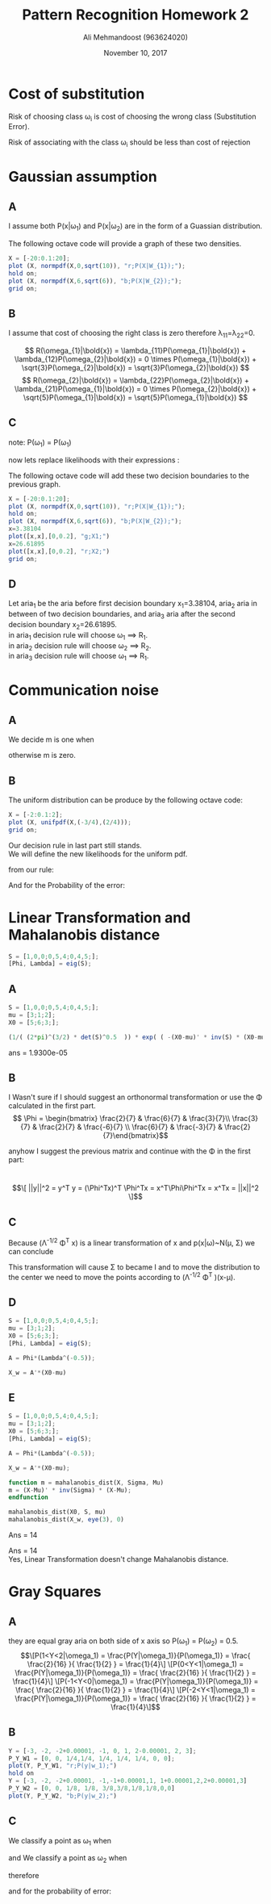 #+Title: Pattern Recognition Homework 2
#+Author: Ali Mehmandoost (963624020)
#+Date: November 10, 2017

\newpage

* Cost of substitution
Risk of choosing class \omega_{i} is cost of choosing the wrong class  (Substitution Error).
\begin{equation}
\[ R(\omega_{i}|\bold{x}) = \lambda_{s}(1-P(\omega_{i}|\bold{x}))  \]
\end{equation}
Risk of associating \bold{x} with the class \omega_{i} should be less than cost of rejection
\begin{equation}
\[  \lambda_{s}(1-P(\omega_{i}|\bold{x})) \leq \lambda_{r} \implies P(\omega_{i}|\bold{x}) \geq 1- \frac {\lambda_{r}}{\lambda_{s}} \]
\end{equation}

* Gaussian assumption

** A
I assume both P(x|\omega_{1}) and P(x|\omega_{2}) are in the form of a Guassian distribution.
\begin{equation}
\[ P(x|\omega_{1}) = k_{1}e^{-\frac{x^2}{20}} = 
\frac{1}{\sqrt{ 2 \pi \sigma_{1}^2}}    e^{- \frac{(x-\mu)^2}{2\sigma^2} } 
\implies \mu = 0,\ \sigma^2 = 10,\ k_{1} = \frac{1}{\sqrt{20 \pi} } \]
\end{equation}

\begin{equation}
\[ P(x|\omega_{2}) = k_{2}e^{-\frac{(x-6)^2}{12}} = 
\frac{1}{\sqrt{ 2 \pi \sigma_{1}^2}}    e^{- \frac{(x-\mu)^2}{2\sigma^2} } 
\implies \mu = 6,\ \sigma^2 = 6,\ k_{2} = \frac{1}{\sqrt{12 \pi} } \]
\end{equation}

The following octave code will provide a graph of these two densities. 

#+begin_src octave
X = [-20:0.1:20];
plot (X, normpdf(X,0,sqrt(10)), "r;P(X|W_{1});");
hold on;
plot (X, normpdf(X,6,sqrt(6)), "b;P(X|W_{2});");
grid on;
#+end_src

[[./graphs/hw2_1.png]]

** B

I assume that cost of choosing the right class is zero therefore \lambda_{11}=\lambda_{22}=0.

\[ R(\omega_{1}|\bold{x}) = \lambda_{11}P(\omega_{1}|\bold{x}) + \lambda_{12}P(\omega_{2}|\bold{x}) = 0 \times P(\omega_{1}|\bold{x}) + \sqrt{3}P(\omega_{2}|\bold{x}) = \sqrt{3}P(\omega_{2}|\bold{x}) \]
\[ R(\omega_{2}|\bold{x}) = \lambda_{22}P(\omega_{2}|\bold{x}) + \lambda_{21}P(\omega_{1}|\bold{x}) = 0 \times P(\omega_{2}|\bold{x}) + \sqrt{5}P(\omega_{1}|\bold{x}) = \sqrt{5}P(\omega_{1}|\bold{x}) \]

** C
\begin{equation}
\[ \sqrt{3}P(\omega_{2}|\bold{x}) = \sqrt{5}P(\omega_{1}|\bold{x}) \implies  \frac{\sqrt{3}P(\bold{x} |\omega_{2}) P(\omega_{2})}{P(\bold{x})} = \frac{\sqrt{5}P(\bold{x} | \omega_{1}) P(\omega_{1})}{P(\bold{x})} \]
\end{equation}

note: P(\omega_1) = P(\omega_1)

\begin{equation}
\[ \sqrt{3}P(\bold{x} |\omega_{2}) = \sqrt{5}P(\bold{x} | \omega_{1}) \]
\end{equation}
now lets replace likelihoods with their expressions :

\begin{equation}
\[ \sqrt{3} \frac{1}{\sqrt{12 \pi} } e^{-\frac{(x-6)^2}{12}}  = \sqrt{5}\frac{1}{\sqrt{20 \pi}} e^{-\frac{x^2}{20}} \implies e^{-\frac{(x-6)^2}{12}} =  e^{-\frac{x^2}{20}} \implies \]
\[8x^2-240x+720=0 \implies x=[3.38104, 26.61895]\]
\end{equation}


The following octave code will add these two decision boundaries to the previous graph.  

#+begin_src octave
X = [-20:0.1:20];
plot (X, normpdf(X,0,sqrt(10)), "r;P(X|W_{1});");
hold on;
plot (X, normpdf(X,6,sqrt(6)), "b;P(X|W_{2});");
x=3.38104
plot([x,x],[0,0.2], "g;X1;")
x=26.61895
plot([x,x],[0,0.2], "r;X2;")
grid on;
#+end_src

[[./graphs/hw2_3.png]]

** D

Let aria_{1} be the aria before first decision boundary x_{1}=3.38104, aria_2 aria in between of two decision boundaries, and aria_3 aria after the second decision boundary  x_2=26.61895.\\
in aria_1 decision rule will choose \omega_1 \implies R_1. \\
in aria_2 decision rule will choose \omega_2 \implies R_2.\\
in aria_3 decision rule will choose \omega_1 \implies R_1.\\

\begin{equation}
\[ \int_{-\infty}^{x_1} 0P(\omega_1|x) + \lambda_{12}P(\omega_2|x)
+ \int_{x_1}^{x_2} \lambda_{21}P(\omega_1|x) + 0P(\omega_2|x)
+ \int_{x_2}^{\infty} 0P(\omega_1|x) + \lambda_{12}P(\omega_2|x)
=\]
\[
\int_{-\infty}^{x_1} \lambda_{12}P(x|\omega_2)P(\omega_2)
+ \int_{x_1}^{x_2} \lambda_{21}P(x|\omega_1) P(\omega_1)
+ \int_{x_2}^{\infty}\lambda_{12}P(x|\omega_2)P(\omega_2)
=\]
\[
\int_{-\infty}^{x_1} \sqrt{3}N(6,6)\frac{1}{2}
+ \int_{x_1}^{x_2} \sqrt{5}N(0,10)\frac{1}{2}
+ \int_{x_2}^{\infty} \sqrt{3}N(6,6)\frac{1}{2}
 \approx   0.28
 \]
\end{equation}

* Communication noise
** A
We decide m is one when 
\begin{equation}
\[ P(r|m=1)P(m=1) > P(r|m=0)P(m=0) \implies  P(r|m=1) \frac{1}{4} > P(r|m=0) \frac{3}{4} \]
\[\implies P(r|m=1) > 3P(r|m=0)\]
\end{equation}
otherwise m is zero.\\

** B
The uniform distribution can be produce by the following octave code:

#+begin_src octave
X = [-2:0.1:2];
plot (X, unifpdf(X,(-3/4),(2/4)));
grid on;
#+end_src

[[./graphs/hw3_2.png]]

Our decision rule in last part still stands.\\

We will define the new likelihoods for the uniform pdf.
\begin{equation}
\[ P(r|m=1)  
\begin{cases}
      \frac{4}{5}, & \text{if}\ \frac{1}{4} < r < \frac{6}{4} \\
      0, & \text{otherwise}
    \end{cases} \]
\[ P(r|m=0)  
\begin{cases}
      \frac{4}{5}, & \text{if}\ \frac{-3}{4} < r < \frac{2}{4} \\
      0, & \text{otherwise}
\end{cases} \]

\end{equation}

from our rule:
\begin{equation}
\[m = 
\begin{cases}
      0, & \frac{-3}{4} < r < \frac{2}{4} \\
      1, & \frac{2}{4} < r < \frac{6}{4}
\end{cases} \]

\end{equation}

And for the Probability of the error:

\begin{equation}
\[P(Error) = P(m=1|m=0).P(m=0) + P(m=0|m=1)P(m=1)= \]
\[p(\frac{1}{4}<r<\frac{2}{4} | m = 1). P(m=1)= (\frac{2}{4}-\frac{1}{4})\times\frac{4}{5}\times\frac{1}{4}=\frac{1}{20}\]
\end{equation}

* Linear Transformation and Mahalanobis distance

#+begin_src octave
S = [1,0,0;0,5,4;0,4,5;];
[Phi, Lambda] = eig(S);

#+end_src

\begin{equation}
\[ \Phi = \begin{bmatrix} 1 &0 &0 \\ 0 &-0.77011 &0.77011 \\ 0 &0.77011 &0.77011\end{bmatrix}\] 
\end{equation}

\begin{equation}
\[ \Lambda = \begin{bmatrix} 1 &0 &0\\ 0 &1 &0 \\ 0 &0 &9\end{bmatrix}\]
\end{equation}

** A
#+begin_src octave
S = [1,0,0;0,5,4;0,4,5;];
mu = [3;1;2];
X0 = [5;6;3;];

(1/( (2*pi)^(3/2) * det(S)^0.5  )) * exp( ( -(X0-mu)' * inv(S) * (X0-mu) )/2 )

#+end_src

ans =    1.9300e-05


** B

I Wasn't sure if I should suggest an orthonormal transformation or use the \Phi calculated in the first part. 
\[ \Phi = \begin{bmatrix} \frac{2}{7} & \frac{6}{7} & \frac{3}{7}\\  \frac{3}{7} & \frac{2}{7} & \frac{-6}{7} \\  \frac{6}{7} & \frac{-3}{7} & \frac{2}{7}\end{bmatrix}\]

anyhow I suggest the previous matrix and continue with the \Phi in the first part:
\begin{equation}
\[ y = \Phi^Tx = \begin{bmatrix} 1 &0 &0 \\ 0 &-0.77011 &0.77011 \\ 0 &0.77011 &0.77011\end{bmatrix}^Tx\]
\end{equation}
\\
\begin{equation}
\[ ||y||^2 = y^T y = (\Phi^Tx)^T \Phi^Tx = x^T\Phi\Phi^Tx = x^Tx = ||x||^2 \]
\end{equation}

** C

\begin{equation}
\[ \Lambda^{-1/2} \Phi^T x = \begin{bmatrix} 1 &0 &0\\ 0 &1 &0 \\ 0 &0 &9\end{bmatrix}^{-1/2}\begin{bmatrix} 1 &0 &0 \\ 0 &-0.77011 &0.77011 \\ 0 &0.77011 &0.77011\end{bmatrix}^Tx \]
\[ = \begin{bmatrix} 1 &0 &0\\ 0 &1 &0 \\ 0 &0 &0.33333\end{bmatrix}\begin{bmatrix} 1 &0 &0 \\ 0 &-0.77011 &0.77011 \\ 0 &0.77011 &0.77011\end{bmatrix}^Tx = \begin{bmatrix} 1 &0 &0 \\ 0 &-0.77011 &0.77011 \\ 0 &0.23570 &0.23570\end{bmatrix}x  \]
\end{equation}

Because (\Lambda^{-1/2} \Phi^T x) is a linear transformation of x and p(x|\omega)~N(\mu, \Sigma) we can conclude 
\begin{equation}
\[ P( (\Lambda^{-1/2} \Phi^T x) | \omega ) \sim  N( (\Lambda^{-1/2} \Phi^T \mu), (\Lambda^{-1/2} \Phi^T x) \Sigma (\Lambda^{-1/2} \Phi^T x)^T)\]
\end{equation}

This transformation will cause \Sigma to became I and to move the distribution to the center we need to move the points according to (\Lambda^{-1/2} \Phi^T )(x-\mu).

** D

#+begin_src octave
S = [1,0,0;0,5,4;0,4,5;];
mu = [3;1;2];
X0 = [5;6;3;];
[Phi, Lambda] = eig(S);

A = Phi*(Lambda^(-0.5));

X_w = A'*(X0-mu)

#+end_src


\begin{equation}
X(w) = (\Lambda^{-1/2} \Phi^T )(x-\mu) = \begin{bmatrix} 2\\ -2.8284 \\1.4142 \end{bmatrix}
\end{equation}

** E

#+begin_src octave
S = [1,0,0;0,5,4;0,4,5;];
mu = [3;1;2];
X0 = [5;6;3;];
[Phi, Lambda] = eig(S);

A = Phi*(Lambda^(-0.5));

X_w = A'*(X0-mu);

function m = mahalanobis_dist(X, Sigma, Mu)
m = (X-Mu)' * inv(Sigma) * (X-Mu);
endfunction

mahalanobis_dist(X0, S, mu)
mahalanobis_dist(X_w, eye(3), 0)
#+end_src

Ans = 14

Ans = 14
\\
Yes, Linear Transformation doesn't change Mahalanobis distance.


* Gray Squares

** A
[[./graphs/hw5_1.png]]

they are equal gray aria on both side of x axis so P(\omega_1) = P(\omega_2) = 0.5.\\ 
\begin{equation}
\[P(1<Y<2|\omega_1) = \frac{P(Y|\omega_1)}{P(\omega_1)} = \frac{ \frac{2}{16} }{ \frac{1}{2} } = \frac{1}{4}\]
\[P(0<Y<1|\omega_1) = \frac{P(Y|\omega_1)}{P(\omega_1)} = \frac{ \frac{2}{16} }{ \frac{1}{2} } = \frac{1}{4}\]
\[P(-1<Y<0|\omega_1) = \frac{P(Y|\omega_1)}{P(\omega_1)} = \frac{ \frac{2}{16} }{ \frac{1}{2} } = \frac{1}{4}\]
\[P(-2<Y<1|\omega_1) = \frac{P(Y|\omega_1)}{P(\omega_1)} = \frac{ \frac{2}{16} }{ \frac{1}{2} } = \frac{1}{4}\]
\end{equation}

\begin{equation}
\[P(1<Y<2|\omega_2) = \frac{P(Y|\omega_2)}{P(\omega_2)} = \frac{ \frac{1}{16} }{ \frac{1}{2} } = \frac{1}{8}\]
\[P(0<Y<1|\omega_2) = \frac{P(Y|\omega_2)}{P(\omega_2)} = \frac{ \frac{3}{16} }{ \frac{1}{2} } = \frac{3}{8}\]
\[P(-1<Y<0|\omega_2) = \frac{P(Y|\omega_2)}{P(\omega_2)} = \frac{ \frac{3}{16} }{ \frac{1}{2} } = \frac{3}{8}\]
\[P(-2<Y<1|\omega_2) = \frac{P(Y|\omega_2)}{P(\omega_2)} = \frac{ \frac{1}{16} }{ \frac{1}{2} } = \frac{1}{8}\]
\end{equation}

** B

#+begin_src octave
Y = [-3, -2, -2+0.00001, -1, 0, 1, 2-0.00001, 2, 3];
P_Y_W1 = [0, 0, 1/4,1/4, 1/4, 1/4, 1/4, 0, 0];
plot(Y, P_Y_W1, "r;P(y|w_1);")
hold on
Y = [-3, -2, -2+0.00001, -1,-1+0.00001,1, 1+0.00001,2,2+0.00001,3]
P_Y_W2 = [0, 0, 1/8, 1/8, 3/8,3/8,1/8,1/8,0,0]
plot(Y, P_Y_W2, "b;P(y|w_2);")
#+end_src
[[./graphs/hw5_2.png]]

** C

We classify a point as \omega_1 when
\begin{equation}
\[P(y| \omega_1)P(\omega_1) >  P(y| \omega_1)P(\omega_1)\]
\[ note:\ P(\omega_1) = P(\omega_2)\]
\[P(y| \omega_1)  >  P(y| \omega_2)\]
\end{equation}
and We classify a point as \omega_2 when
\begin{equation}
\[P(y| \omega_2)  >  P(y| \omega_1)\]
\end{equation}

therefore

\begin{equation}
c = 
\begin{cases}
      \omega_1, & -2<y<1 or 1<y<2 \\
      \omega_2, & -1<y<1
    \end{cases} \]
\end{equation}

and for the probability of error:

\begin{equation}
\[P(error) = P(c=\omega1|\omega_2)P(\omega_1 )+ P(c=\omega2|\omega_1)P(\omega_2) =  \]
\[P(\omega_1 )P(-1<y<1|\omega_2)+ P(\omega_2 )P(-2<y<1 or 1<y<2|\omega_1) = \]
\[\frac{1}{2}\times\frac{4}{8}+\frac{1}{2}\times\frac{2}{8} = \frac{3}{8}\]
\end{equation}



